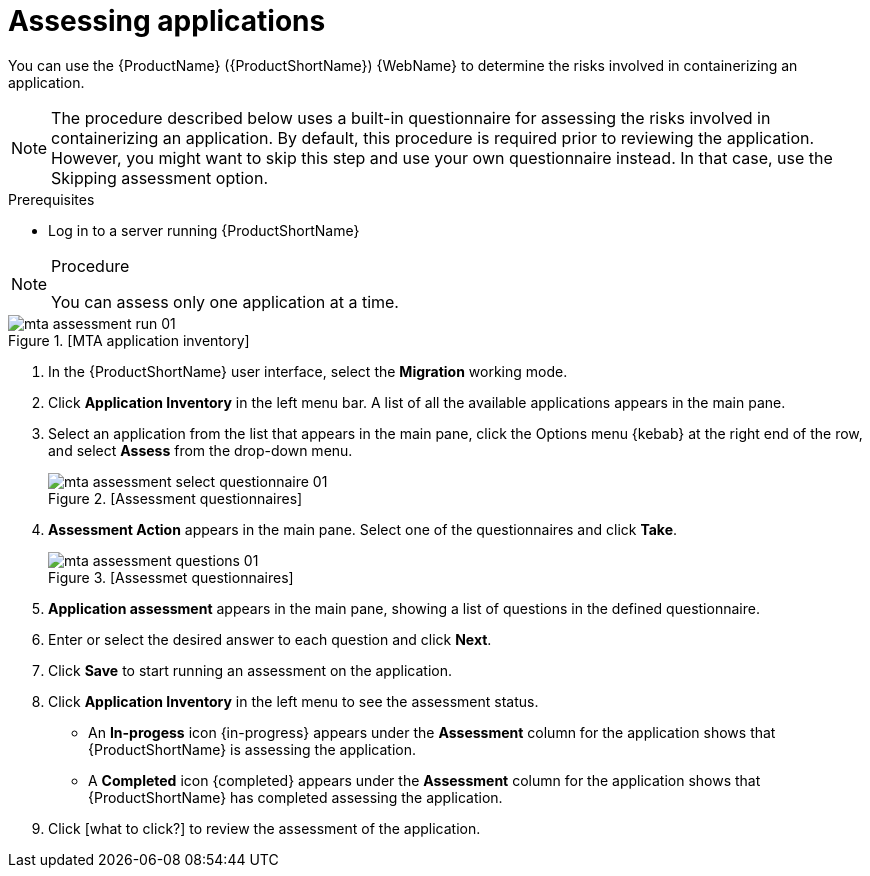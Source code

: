 // Module included in the following assemblies:
//
// * docs/web-console-guide/master.adoc

:_content-type: PROCEDURE
[id="mta-web-assessing-apps_{context}"]
= Assessing applications

You can use the {ProductName} ({ProductShortName}) {WebName} to determine the risks involved in containerizing an application.

[NOTE]
====
The procedure described below uses a built-in questionnaire for assessing the risks involved in containerizing an application. By default, this procedure is required prior to reviewing the application. However, you might want to skip this step and use your own questionnaire instead. In that case, use the Skipping assessment option.
====

.Prerequisites

* Log in to a server running {ProductShortName}

.Procedure

[NOTE]
====
You can assess only one application at a time.
====

// Get updated image for MTA
.[MTA application inventory]
image::mta-assessment-run-01.png[]

. In the {ProductShortName} user interface, select the *Migration* working mode.
. Click *Application Inventory* in the left menu bar. A list of all the available applications appears in the main pane. 
. Select an application from the list that appears in the main pane, click the Options menu {kebab} at the right end of the row, and select *Assess* from the drop-down menu.
+
// Get updated image for MTA
.[Assessment questionnaires]
image::mta-assessment-select-questionnaire-01.png[]

. *Assessment Action* appears in the main pane. Select one of the questionnaires and click *Take*.
+
// Get updated image for MTA
.[Assessmet questionnaires]
image::mta-assessment-questions-01.png[]

. *Application assessment* appears in the main pane, showing a list of questions in the defined questionnaire.
. Enter or select the desired answer to each question and click *Next*.
. Click *Save* to start running an assessment on the application.
. Click *Application Inventory* in the left menu to see the assessment status. 
+
* An *In-progess* icon {in-progress} appears under the *Assessment* column for the application shows that {ProductShortName} is assessing the application.
* A *Completed* icon {completed} appears under the *Assessment* column for the application shows that {ProductShortName} has completed assessing the application.

. Click [what to click?] to review the assessment of the application.
